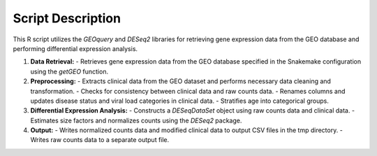 Script Description
==================

This R script utilizes the `GEOquery` and `DESeq2` libraries for retrieving gene expression data from the GEO database and performing differential expression analysis.

1. **Data Retrieval:**
   - Retrieves gene expression data from the GEO database specified in the Snakemake configuration using the `getGEO` function.
   
2. **Preprocessing:**
   - Extracts clinical data from the GEO dataset and performs necessary data cleaning and transformation.
   - Checks for consistency between clinical data and raw counts data.
   - Renames columns and updates disease status and viral load categories in clinical data.
   - Stratifies age into categorical groups.
   
3. **Differential Expression Analysis:**
   - Constructs a `DESeqDataSet` object using raw counts data and clinical data.
   - Estimates size factors and normalizes counts using the `DESeq2` package.
   
4. **Output:**
   - Writes normalized counts data and modified clinical data to output CSV files in the tmp directory.
   - Writes raw counts data to a separate output file.
